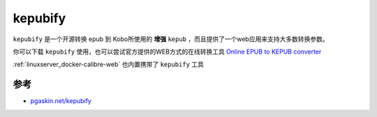 .. _kepubify:

==================
kepubify
==================

``kepubify`` 是一个开源转换 epub 到 Kobo所使用的 **增强** ``kepub`` ，而且提供了一个web应用来支持大多数转换参数。

你可以下载 ``kepubify`` 使用，也可以尝试官方提供的WEB方式的在线转换工具 `Online EPUB to KEPUB converter <https://pgaskin.net/kepubify/try/>`_

:ref:`linuxserver_docker-calibre-web` 也内置携带了 ``kepubify`` 工具

参考
=====

- `pgaskin.net/kepubify <https://pgaskin.net/kepubify/>`_
